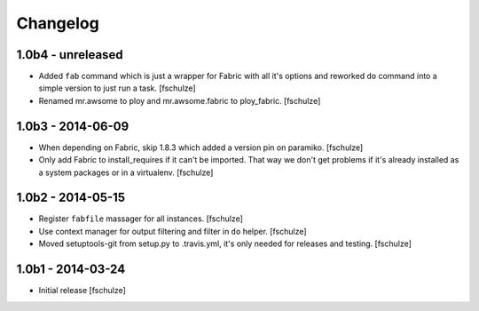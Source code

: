 Changelog
=========

1.0b4 - unreleased
------------------

* Added ``fab`` command which is just a wrapper for Fabric with all it's options
  and reworked ``do`` command into a simple version to just run a task.
  [fschulze]

* Renamed mr.awsome to ploy and mr.awsome.fabric to ploy_fabric.
  [fschulze]


1.0b3 - 2014-06-09
------------------

* When depending on Fabric, skip 1.8.3 which added a version pin on paramiko.
  [fschulze]

* Only add Fabric to install_requires if it can't be imported. That way we
  don't get problems if it's already installed as a system packages or in a
  virtualenv.
  [fschulze]


1.0b2 - 2014-05-15
------------------

* Register ``fabfile`` massager for all instances.
  [fschulze]

* Use context manager for output filtering and filter in ``do`` helper.
  [fschulze]

* Moved setuptools-git from setup.py to .travis.yml, it's only needed for
  releases and testing.
  [fschulze]


1.0b1 - 2014-03-24
------------------

* Initial release
  [fschulze]
